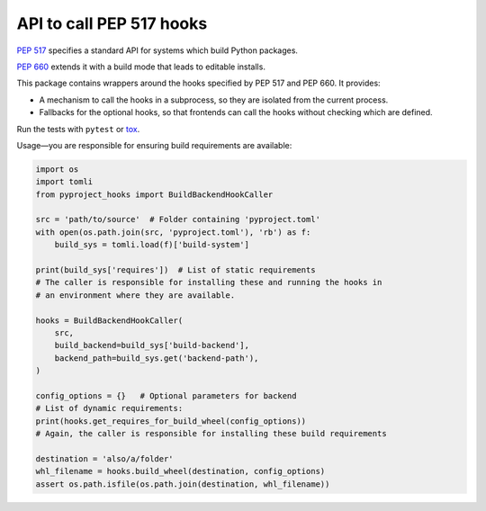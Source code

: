 API to call PEP 517 hooks
=========================

`PEP 517 <https://www.python.org/dev/peps/pep-0517/>`_ specifies a standard
API for systems which build Python packages.

`PEP 660 <https://www.python.org/dev/peps/pep-0660/>`_ extends it with a build
mode that leads to editable installs.

This package contains wrappers around the hooks specified by PEP 517 and
PEP 660. It provides:

- A mechanism to call the hooks in a subprocess, so they are isolated from
  the current process.
- Fallbacks for the optional hooks, so that frontends can call the hooks without
  checking which are defined.

Run the tests with ``pytest`` or `tox <https://pypi.org/project/tox>`_.

Usage—you are responsible for ensuring build requirements are available:

.. code-block:: python

    import os
    import tomli
    from pyproject_hooks import BuildBackendHookCaller

    src = 'path/to/source'  # Folder containing 'pyproject.toml'
    with open(os.path.join(src, 'pyproject.toml'), 'rb') as f:
        build_sys = tomli.load(f)['build-system']

    print(build_sys['requires'])  # List of static requirements
    # The caller is responsible for installing these and running the hooks in
    # an environment where they are available.

    hooks = BuildBackendHookCaller(
        src,
        build_backend=build_sys['build-backend'],
        backend_path=build_sys.get('backend-path'),
    )

    config_options = {}   # Optional parameters for backend
    # List of dynamic requirements:
    print(hooks.get_requires_for_build_wheel(config_options))
    # Again, the caller is responsible for installing these build requirements

    destination = 'also/a/folder'
    whl_filename = hooks.build_wheel(destination, config_options)
    assert os.path.isfile(os.path.join(destination, whl_filename))
